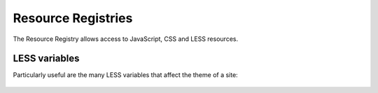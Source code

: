 Resource Registries
===================

The Resource Registry allows access to JavaScript, CSS and LESS resources.

.. figure:: ../../_robot/resource-registry.png
   :align: center
   :alt: Resource Registry


LESS variables
--------------

Particularly useful are the many LESS variables that affect the theme of a site:


.. figure:: ../../_robot/less-variables.png
   :align: center
   :alt: Less variables